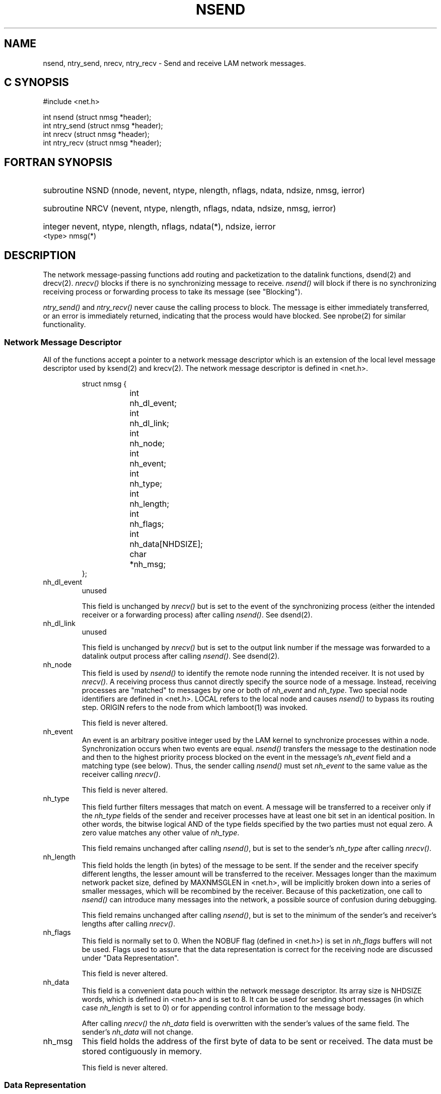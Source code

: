 .TH NSEND 2 "July, 2007" "LAM 7.1.4" "LAM NETWORK LIBRARY"
.SH NAME
nsend, ntry_send, nrecv, ntry_recv  \- Send and receive LAM network
messages.
.SH C SYNOPSIS
.nf
#include <net.h>

int nsend (struct nmsg *header);
int ntry_send (struct nmsg *header);
int nrecv (struct nmsg *header);
int ntry_recv (struct nmsg *header);
.fi
.SH FORTRAN SYNOPSIS
.HP
subroutine NSND (nnode, nevent, ntype, nlength, nflags, ndata, 
ndsize, nmsg, ierror)
.HP
subroutine NRCV (nevent, ntype, nlength, nflags, ndata, ndsize, 
nmsg, ierror)
.HP
integer nevent, ntype, nlength, nflags, ndata(*), ndsize, ierror
.br
.RE
<type> nmsg(*)
.SH DESCRIPTION
The network message-passing functions add routing and packetization
to the datalink functions, dsend(2) and drecv(2).
.I nrecv()
blocks if there is no synchronizing message to receive.
.I nsend()
will block if there is no synchronizing receiving process
or forwarding process to take its message (see "Blocking").
.PP
.I ntry_send()
and
.I ntry_recv()
never cause the calling process to block.
The message is either immediately transferred, or an error is immediately
returned, indicating that the process would have blocked.
See nprobe(2) for similar functionality.
.SS Network Message Descriptor
All of the functions accept a pointer to a network message descriptor
which is an extension of the local level message descriptor
used by ksend(2) and krecv(2).
The network message descriptor is defined in <net.h>.
.PP
.RS
.ta 1i 2i
.nf
struct nmsg {
	int	nh_dl_event;
	int	nh_dl_link;
	int	nh_node;
	int	nh_event;
	int	nh_type;
	int	nh_length;
	int	nh_flags;
	int	nh_data[NHDSIZE];
	char	*nh_msg;
};
.fi
.DT
.RE
.PP
.IP nh_dl_event
unused
.sp
This field is unchanged by
.I nrecv()
but is set to the event of the synchronizing process (either the
intended receiver or a forwarding process) after calling
.IR nsend() .
See dsend(2).
.IP nh_dl_link
unused
.sp
This field is unchanged by
.I nrecv()
but is set to the output link number if the message was forwarded
to a datalink output process after calling
.IR nsend() .
See dsend(2).
.IP nh_node
This field is used by
.I nsend()
to identify the remote node running the intended receiver.
It is not used by
.IR nrecv() .
A receiving process thus cannot directly specify the source node
of a message.
Instead, receiving processes are "matched" to
messages by one or both of
.I nh_event
and
.IR nh_type .
Two special node identifiers are defined in <net.h>.
LOCAL refers to the local node and causes
.I nsend()
to bypass its routing step.
ORIGIN refers to the node from which lamboot(1) was invoked.
.sp
This field is never altered.
.IP nh_event
An event is an arbitrary positive integer used by the LAM kernel
to synchronize processes within a node.
Synchronization occurs when two events are equal.
.I nsend()
transfers the message to the destination node and
then to the highest priority process blocked on the event in the message's
.I nh_event
field and a matching type (see below).
Thus, the sender calling
.I nsend()
must set
.I nh_event
to the same value as the receiver calling
.IR nrecv() .
.sp
This field is never altered.
.IP nh_type
This field further filters messages that match on event.
A message will be transferred to a receiver only if the
.I nh_type
fields of the sender and receiver processes have at least one bit
set in an identical position.
In other words, the bitwise logical AND of the type fields specified by
the two parties must not equal zero.
A zero value matches any other value of
.IR nh_type .
.sp
This field remains unchanged after calling
.IR nsend() ,
but is set to the sender's
.I nh_type
after calling
.IR nrecv() .
.IP nh_length
This field holds the length (in bytes) of the message to be sent.
If the sender and the receiver specify different lengths,
the lesser amount will be transferred to the receiver.
Messages longer than the maximum network packet size, defined
by MAXNMSGLEN in <net.h>, will be implicitly broken down into
a series of smaller messages, which will be recombined by the receiver.
Because of this packetization, one call to
.I nsend()
can introduce many messages into the network, a possible source of confusion
during debugging.
.sp
This field remains unchanged after calling
.IR nsend() ,
but is set to the minimum of the sender's and receiver's lengths after calling
.IR nrecv() .
.IP nh_flags
This field is normally set to 0.
When the NOBUF flag (defined in <net.h>) is set in
.IR nh_flags
buffers will not be used.
Flags used to assure that the data representation is correct for the
receiving node are discussed under "Data Representation".
.sp
This field is never altered.
.IP nh_data
This field is a convenient data pouch within the network message descriptor.
Its array size is NHDSIZE words, which is defined in
<net.h> and is set to 8.
It can be used for sending short messages (in which case
.I nh_length
is set to 0)
or for appending control information to the message body.
.sp
After calling
.I nrecv()
the
.I nh_data
field is overwritten with the sender's values of the same field.
The sender's
.I nh_data
will not change.
.IP nh_msg
This field holds the address of the first byte of data to be sent
or received.
The data must be stored contiguously in memory.
.sp
This field is never altered.
.SS Data Representation
On nodes of different architectures, data may have different representations.
For example, integers may be stored with the most significant byte
first in memory (big-endian) or with the most significant byte last in
memory (little-endian).
Also, the representation of floating point numbers may conform to
the IEEE standard or may follow a vendor specific format.
All fields in the network message structure, except
the data referenced by
.IR nh_msg ,
are automatically converted if passed to a node with
different data representation.
The
.I nh_data
field is assumed to hold all integers.
.PP
The
.I nh_flags
field of the message structure can be set to the following data
representation flags.
Each flag assumes a data type, and will make the appropriate change in the
data representation of the given field.
They will have no effect if data conversion is not needed.
.TP 14
DINT4DATA
.I nh_data
holds 8 32-bit integers (default).
.TP
DFLT4DATA
.I nh_data
holds 8 single 32-bit real numbers.
.TP
DFLT8DATA
.I nh_data
holds 4 64-bit real numbers.
.TP
DRAWDATA
.I nh_data
representation will not be changed.
.TP
DINT4MSG
.I nh_msg
points to 32-bit integers.
.TP
DFLT4MSG
.I nh_msg
points to 32-bit real numbers.
.TP
DFLT8MSG
.I nh_msg
points to 64-bit real numbers.
.TP
DRAWMSG
.I nh_msg
representation will not be changed (default).
.PP
If
.I nh_data
or
.I nh_msg
contains a mixture of data types, the user will have to change the
representation using the function suites ltot(3), ttol(3), etc.
.SS Example Usage
The following example passes a message between two nodes with similar data
representations, utilizing a minimum level of synchronization.
This is intended only as a summary of a simple case.
Many variations can be constructed using the detailed information
given in the above section.
.PP
.RS
.nf
/* Sender */

#include <net.h>

struct nmsg nhead;
char *msg = "Hello, world";

nhead.nh_node = 10
nhead.nh_event = 6
nhead.nh_type = 0
nhead.nh_flags = 0
nhead.nh_length = strlen(msg) + 1;
nhead.nh_msg = msg;

nsend(&nhead);

/* Receiver */
/* Assume this code is running on node 10. */

#include <net.h>

struct nmsg nhead;
char msg[16]

nhead.nh_event = 6
nhead.nh_type = 0
nhead.nh_flags = 0
nhead.nh_length = sizeof(msg);
nhead.nh_msg = msg;

nrecv(&nhead);
.fi
.RE
.SS Blocking
A process calling
.I nrecv()
blocks until the message sent by the process calling
.I nsend()
entirely arrives.
A process calling
.I nsend()
blocks only until its message is picked up by:
.IP a)
a local receiver calling
.I nrecv()
.IP b)
a local buffer process
.IP c)
a local forwarding process such as a datalink
.LP
The only thing that is guaranteed by a successful return from
.I nsend()
is that the message has entirely left the calling process.
.PP
The loose blocking behaviour of
.I nsend()
introduces a fundamental danger of LAM message passing:  a sender
can transmit a message that may never be received due to programming
error or deadlock.
This message will never be dropped or timed out.
Some LAM process will always be stuck with it, waiting for a synchronizing
.I nrecv()
that may never happen.
If that unfortunate process is a buffer, it can
be located by the user and swept clean (see sweep(1)).
However, if the process is a link proprietor,
the link is henceforth plugged and useless.
.PP
Besides the legitimate buffer process, datalink processes can each
hold one or more messages.
NOBUF does not affect these implicit buffers.
.SH ERRORS
.PP
Errors return 
.I LAMERROR 
and set 
.I errno 
appropriately.  
The 
.I lam_perror()
and
.I lam_errorstr()
functions can be used to retrieve the error string associated with
.IR errno .
.PP
Some common 
.I errno 
values include:
.TP 16
EWOULDBLOCK
.I ntry_send()
or
.I ntry_recv()
failed because the message could not be sent or received, respectively.
A call to
.I nsend()
or
.I nrecv()
would have blocked.
.TP 16
ENOTATTACHED
The calling program is not attached to the LAM run time environment.
.SH BUGS
Multi-packet messages can inter-mingle packets if sent to the same node,
event and type.
The solution for this type of communication structure is to use
tsend(2) and trecv(2).
.SH SEE ALSO
dsend(2), nprobe(2), tsend(2)
